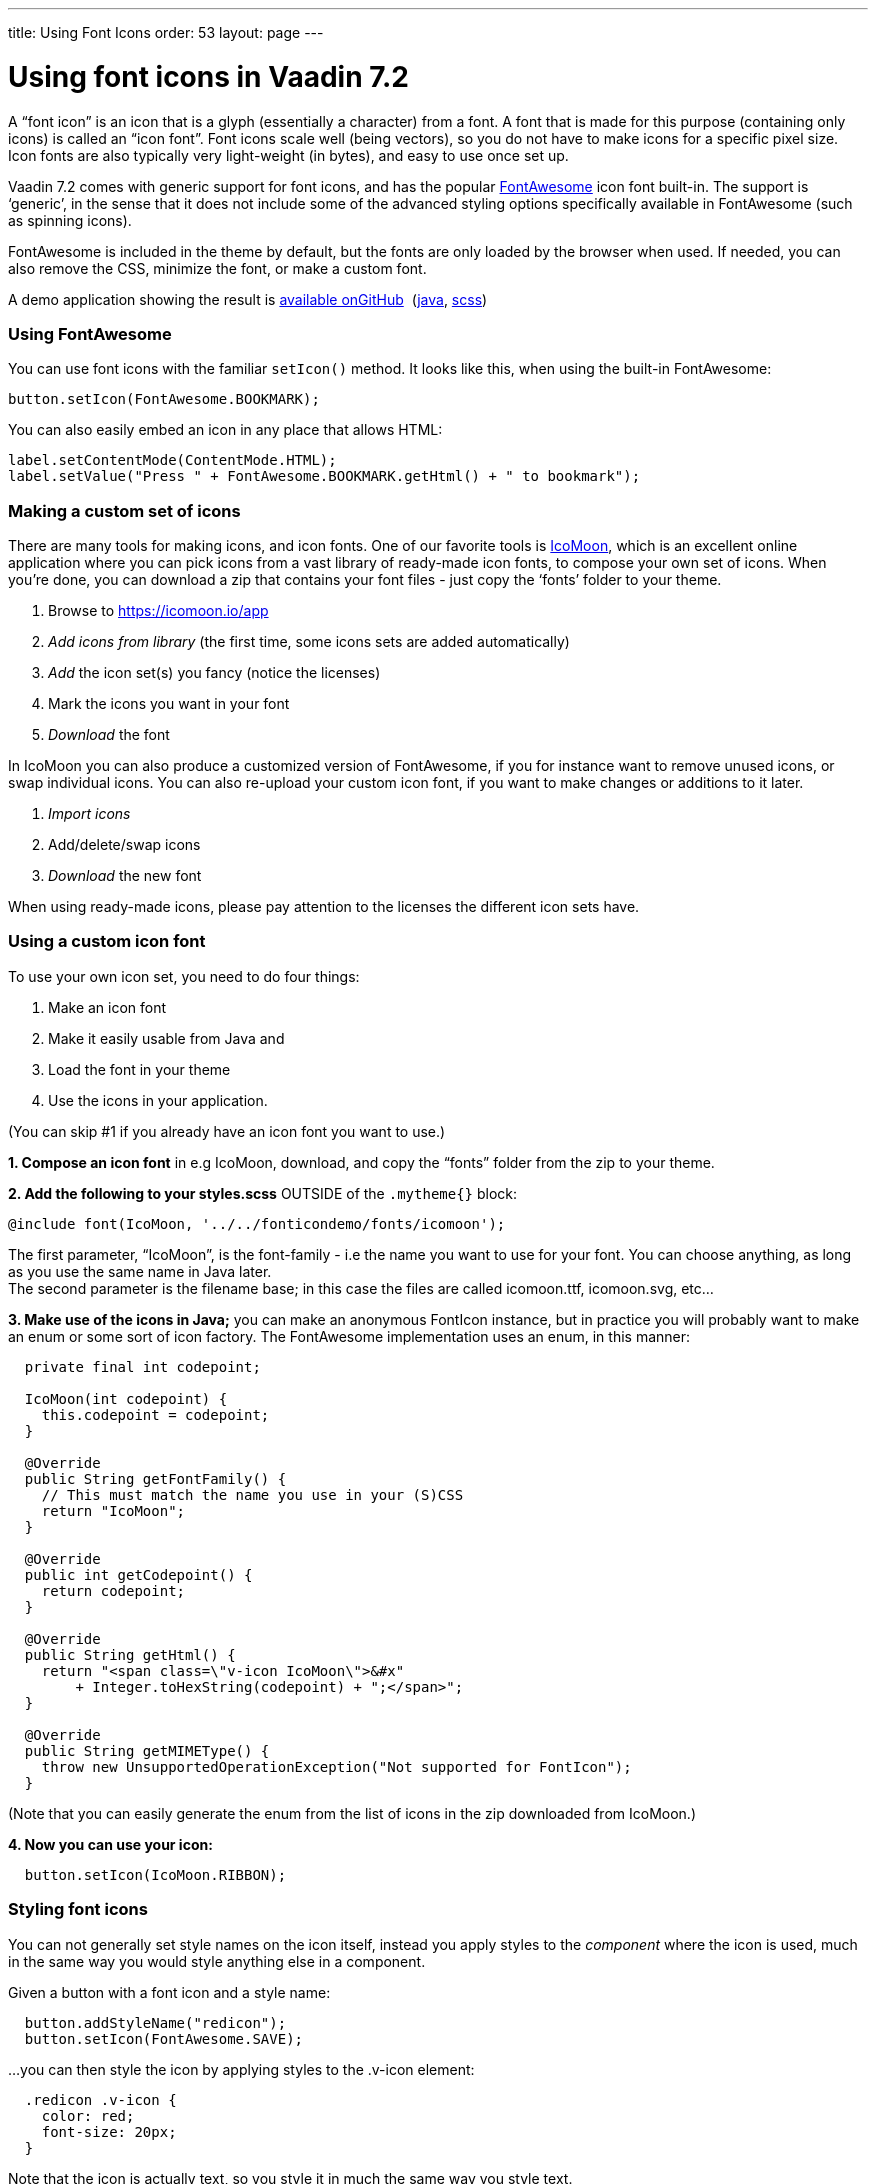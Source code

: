 ---
title: Using Font Icons
order: 53
layout: page
---

[[using-font-icons-in-vaadin-7.2]]
= Using font icons in Vaadin 7.2

A “font icon” is an icon that is a glyph (essentially a character) from
a font. A font that is made for this purpose (containing only icons) is
called an “icon font”. Font icons scale well (being vectors), so you do
not have to make icons for a specific pixel size. Icon fonts are also
typically very light-weight (in bytes), and easy to use once set up.

Vaadin 7.2 comes with generic support for font icons, and has the
popular https://fortawesome.github.io/Font-Awesome/[FontAwesome] icon font
built-in. The support is ‘generic’, in the sense that it does not
include some of the advanced styling options specifically available in
FontAwesome (such as spinning icons). 

FontAwesome is included in the theme by default, but the fonts are only
loaded by the browser when used. If needed, you can also remove the CSS,
minimize the font, or make a custom font.

A demo application showing the result is
https://github.com/Porotype/FontIconDemo[available onGitHub] 
(https://github.com/Porotype/FontIconDemo/tree/master/src/com/example/fonticondemo[java],
https://github.com/Porotype/FontIconDemo/blob/master/WebContent/VAADIN/themes/fonticondemo/fonticondemo.scss[scss])

[[using-fontawesome]]
Using FontAwesome
~~~~~~~~~~~~~~~~~

You can use font icons with the familiar `setIcon()` method. It looks like
this, when using the built-in FontAwesome:

[source,java]
....
button.setIcon(FontAwesome.BOOKMARK);
....

You can also easily embed an icon in any place that allows HTML: 

[source,java]
....
label.setContentMode(ContentMode.HTML);
label.setValue("Press " + FontAwesome.BOOKMARK.getHtml() + " to bookmark");
....

[[making-a-custom-set-of-icons]]
Making a custom set of icons
~~~~~~~~~~~~~~~~~~~~~~~~~~~~

There are many tools for making icons, and icon fonts. One of our
favorite tools is https://icomoon.io/app[IcoMoon], which is an excellent
online application where you can pick icons from a vast library of
ready-made icon fonts, to compose your own set of icons. When you’re
done, you can download a zip that contains your font files - just copy
the ‘fonts’ folder to your theme.

1.  Browse to https://icomoon.io/app
2.  _Add icons from library_ (the first time, some icons sets are added
automatically)
3.  _Add_ the icon set(s) you fancy (notice the licenses)
4.  Mark the icons you want in your font
5.  _Download_ the font

In IcoMoon you can also produce a customized version of FontAwesome, if
you for instance want to remove unused icons, or swap individual icons.
You can also re-upload your custom icon font, if you want to make
changes or additions to it later. 

1.  _Import icons_
2.  Add/delete/swap icons
3.  _Download_ the new font

When using ready-made icons, please pay attention to the licenses the
different icon sets have.

[[using-a-custom-icon-font]]
Using a custom icon font
~~~~~~~~~~~~~~~~~~~~~~~~

To use your own icon set, you need to do four things: 

1.  Make an icon font
2.  Make it easily usable from Java and
3.  Load the font in your theme
4.  Use the icons in your application.

(You can skip #1 if you already have an icon font you want to use.)

*1. Compose an icon font* in e.g IcoMoon, download, and copy the “fonts”
folder from the zip to your theme.

*2. Add the following to your styles.scss* OUTSIDE of the `.mytheme{}` block:

[source,scss]
....
@include font(IcoMoon, '../../fonticondemo/fonts/icomoon');
....

The first parameter, “IcoMoon”, is the font-family - i.e the name you
want to use for your font. You can choose anything, as long as you use
the same name in Java later. +
The second parameter is the filename base; in this case the files are
called icomoon.ttf, icomoon.svg, etc...

*3. Make use of the icons in Java;* you can make an anonymous FontIcon
instance, but in practice you will probably want to make an enum or some
sort of icon factory. The FontAwesome implementation uses an enum, in
this manner:

[source,java]
....
  private final int codepoint;

  IcoMoon(int codepoint) {
    this.codepoint = codepoint;
  }

  @Override
  public String getFontFamily() {
    // This must match the name you use in your (S)CSS
    return "IcoMoon";
  }

  @Override
  public int getCodepoint() {
    return codepoint;
  }

  @Override
  public String getHtml() {
    return "<span class=\"v-icon IcoMoon\">&#x"
        + Integer.toHexString(codepoint) + ";</span>";
  }

  @Override
  public String getMIMEType() {
    throw new UnsupportedOperationException("Not supported for FontIcon");
  }
....

(Note that you can easily generate the enum from the list of icons in
the zip downloaded from IcoMoon.)

*4. Now you can use your icon:*

[source,java]
....
  button.setIcon(IcoMoon.RIBBON);
....

[[styling-font-icons]]
Styling font icons
~~~~~~~~~~~~~~~~~~

You can not generally set style names on the icon itself, instead you
apply styles to the _component_ where the icon is used, much in the same
way you would style anything else in a component.

Given a button with a font icon and a style name:

[source,java]
....
  button.addStyleName("redicon");
  button.setIcon(FontAwesome.SAVE);
....

…you can then style the icon by applying styles to the .v-icon element:

[source,css]
....
  .redicon .v-icon {
    color: red;
    font-size: 20px;
  }
....

Note that the icon is actually text, so you style it in much the same
way you style text. 

A font icon also gets an additional `.<font-family>` stylename, so you can
apply styles to only font icons (not ‘regular’ image icons):

[source,css]
....
.v-button .FontAwesome {
  color: blue;
}
....
